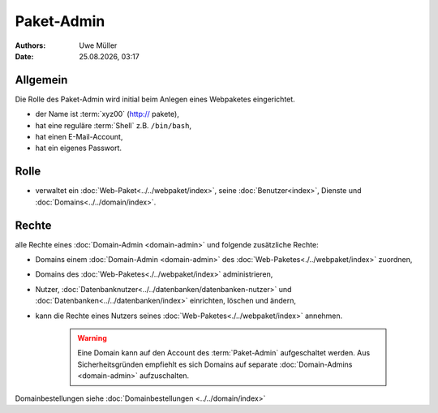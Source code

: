 ===========
Paket-Admin
===========

.. |date| date:: %d.%m.%Y
.. |time| date:: %H:%M

:Authors: - Uwe Müller

:Date: |date|, |time|


Allgemein
---------

Die Rolle des Paket-Admin wird initial beim Anlegen eines Webpaketes eingerichtet.  

* der Name ist :term:`xyz00` (http:// pakete),
* hat eine reguläre :term:`Shell` z.B. ``/bin/bash``,
* hat einen E-Mail-Account,
* hat ein eigenes Passwort.

Rolle
-----

* verwaltet ein :doc:`Web-Paket<../../webpaket/index>`, seine :doc:`Benutzer<index>`, Dienste und :doc:`Domains<../../domain/index>`. 

Rechte
------

alle Rechte eines :doc:`Domain-Admin <domain-admin>` und folgende zusätzliche Rechte:

* Domains einem :doc:`Domain-Admin <domain-admin>` des :doc:`Web-Paketes<./../webpaket/index>` zuordnen,
* Domains des :doc:`Web-Paketes<./../webpaket/index>` administrieren,
* Nutzer, :doc:`Datenbanknutzer<../../datenbanken/datenbanken-nutzer>` und :doc:`Datenbanken<../../datenbanken/index>` einrichten, löschen und ändern,
* kann die Rechte eines Nutzers seines :doc:`Web-Paketes<./../webpaket/index>` annehmen.

   .. warning:: 
        Eine Domain kann auf den Account des :term:`Paket-Admin` aufgeschaltet werden. Aus Sicherheitsgründen empfiehlt es sich Domains auf separate :doc:`Domain-Admins <domain-admin>` aufzuschalten.


Domainbestellungen siehe :doc:`Domainbestellungen <../../domain/index>`

